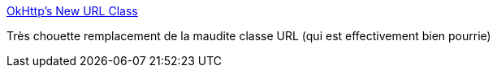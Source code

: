 :jbake-type: post
:jbake-status: published
:jbake-title: OkHttp’s New URL Class
:jbake-tags: java,programming,library,réseau,_mois_mai,_année_2015
:jbake-date: 2015-05-29
:jbake-depth: ../
:jbake-uri: shaarli/1432879420000.adoc
:jbake-source: https://nicolas-delsaux.hd.free.fr/Shaarli?searchterm=https%3A%2F%2Fcorner.squareup.com%2F2015%2F05%2Fokhttp-2-4.html&searchtags=java+programming+library+r%C3%A9seau+_mois_mai+_ann%C3%A9e_2015
:jbake-style: shaarli

https://corner.squareup.com/2015/05/okhttp-2-4.html[OkHttp’s New URL Class]

Très chouette remplacement de la maudite classe URL (qui est effectivement bien pourrie)
